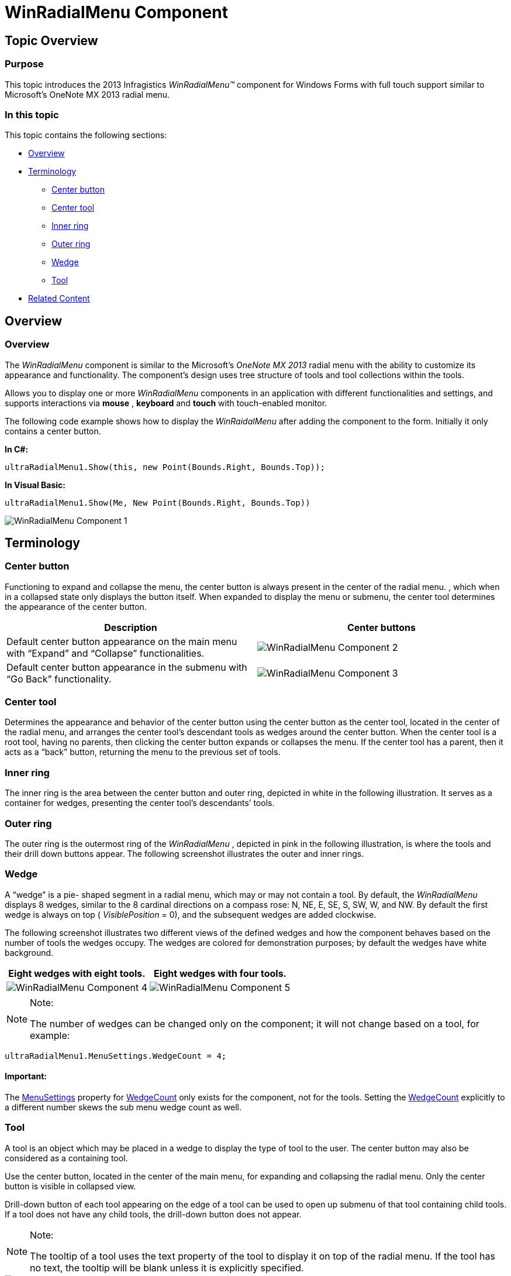 ﻿////

|metadata|
{
    "name": "winradialmenu-winradialmenu-component",
    "controlName": [],
    "tags": [],
    "guid": "4e0d74c3-5909-4f80-bb64-c538500d0eef",  
    "buildFlags": [],
    "createdOn": "2013-09-15T21:50:06.7245893Z"
}
|metadata|
////

= WinRadialMenu Component

== Topic Overview

=== Purpose

This topic introduces the 2013 Infragistics  _WinRadialMenu™_   component for Windows Forms with full touch support similar to Microsoft’s OneNote MX 2013 radial menu.

=== In this topic

This topic contains the following sections:

* <<_Ref364619164,Overview>>
* <<_Ref364619169,Terminology>>
** <<_Ref364619179,Center button>>
** <<_Ref364619190,Center tool>>
** <<_Ref364619198,Inner ring>>
** <<_Ref364619214,Outer ring>>
** <<_Ref364619222,Wedge>>
** <<_Ref364619234,Tool>>

* <<_Ref364619307,Related Content>>

[[_Ref364619164]]
== Overview

=== Overview

The  _WinRadialMenu_   component is similar to the Microsoft’s  _OneNote MX 2013_   radial menu with the ability to customize its appearance and functionality. The component’s design uses tree structure of tools and tool collections within the tools.

Allows you to display one or more  _WinRadialMenu_   components in an application with different functionalities and settings, and supports interactions via  *mouse* ,  *keyboard*  and  *touch*  with touch-enabled monitor.

The following code example shows how to display the  _WinRaidalMenu_   after adding the component to the form. Initially it only contains a center button.

*In C#:*

[source,csharp]
----
ultraRadialMenu1.Show(this, new Point(Bounds.Right, Bounds.Top));
----

*In Visual Basic:*

[source,vb]
----
ultraRadialMenu1.Show(Me, New Point(Bounds.Right, Bounds.Top))
----

image::images/WinRadialMenu_Component_1.png[]

[[_Ref364619169]]
== Terminology

[[_Ref364619179]]

=== Center button

Functioning to expand and collapse the menu, the center button is always present in the center of the radial menu. , which when in a collapsed state only displays the button itself. When expanded to display the menu or submenu, the center tool determines the appearance of the center button.

[options="header", cols="a,a"]
|====
|Description|Center buttons

|Default center button appearance on the main menu with “Expand” and “Collapse” functionalities.
|image::images/WinRadialMenu_Component_2.png[]

|Default center button appearance in the submenu with “Go Back” functionality.
|image::images/WinRadialMenu_Component_3.png[]

|====

[[_Ref364619190]]

=== Center tool

Determines the appearance and behavior of the center button using the center button as the center tool, located in the center of the radial menu, and arranges the center tool’s descendant tools as wedges around the center button. When the center tool is a root tool, having no parents, then clicking the center button expands or collapses the menu. If the center tool has a parent, then it acts as a “back” button, returning the menu to the previous set of tools.

[[_Ref364619198]]

=== Inner ring

The inner ring is the area between the center button and outer ring, depicted in white in the following illustration. It serves as a container for wedges, presenting the center tool’s descendants’ tools.

[[_Ref364619214]]

=== Outer ring

The outer ring is the outermost ring of the  _WinRadialMenu_  , depicted in pink in the following illustration, is where the tools and their drill down buttons appear. The following screenshot illustrates the outer and inner rings.

[[_Ref364619222]]

=== Wedge

A “wedge” is a pie- shaped segment in a radial menu, which may or may not contain a tool. By default, the  _WinRadialMenu_   displays 8 wedges, similar to the 8 cardinal directions on a compass rose: N, NE, E, SE, S, SW, W, and NW. By default the first wedge is always on top ( _VisiblePosition_   = 0), and the subsequent wedges are added clockwise.

The following screenshot illustrates two different views of the defined wedges and how the component behaves based on the number of tools the wedges occupy. The wedges are colored for demonstration purposes; by default the wedges have white background.

[options="header", cols="a,a"]
|====
|Eight wedges with eight tools.|Eight wedges with four tools.

|image::images/WinRadialMenu_Component_4.png[]
|image::images/WinRadialMenu_Component_5.png[]

|====

.Note:
[NOTE]
====
The number of wedges can be changed only on the component; it will not change based on a tool, for example:
====

`ultraRadialMenu1.MenuSettings.WedgeCount = 4;`

==== Important:

The link:{ApiPlatform}win.ultrawinradialmenu{ApiVersion}~infragistics.win.ultrawinradialmenu.menusettings_members.html[MenuSettings] property for link:{ApiPlatform}win.ultrawinradialmenu{ApiVersion}~infragistics.win.ultrawinradialmenu.menusettings~wedgecount.html[WedgeCount] only exists for the component, not for the tools. Setting the link:{ApiPlatform}win.ultrawinradialmenu{ApiVersion}~infragistics.win.ultrawinradialmenu.menusettings~wedgecount.html[WedgeCount] explicitly to a different number skews the sub menu wedge count as well.

[[_Ref364619234]]

=== Tool

A tool is an object which may be placed in a wedge to display the type of tool to the user. The center button may also be considered as a containing tool.

Use the center button, located in the center of the main menu, for expanding and collapsing the radial menu. Only the center button is visible in collapsed view.

Drill-down button of each tool appearing on the edge of a tool can be used to open up submenu of that tool containing child tools. If a tool does not have any child tools, the drill-down button does not appear.

.Note:
[NOTE]
====
The tooltip of a tool uses the text property of the tool to display it on top of the radial menu. If the tool has no text, the tooltip will be blank unless it is explicitly specified.
====

image::images/WinRadialMenu_Component_6.png[]

Submenu displaying set of child tools with a back button in the center for returning back to parent menu.

image::images/WinRadialMenu_Component_7.png[]

[[_Ref364619307]]
== Related Content

=== Topics

The following topics provide additional information related to this topic.

[options="header", cols="a,a"]
|====
|Topic|Purpose

| link:winradialmenu.html[WinRadialMenu]
|This section contains the help topics covering the _WinRadialMenu_ component.

|====